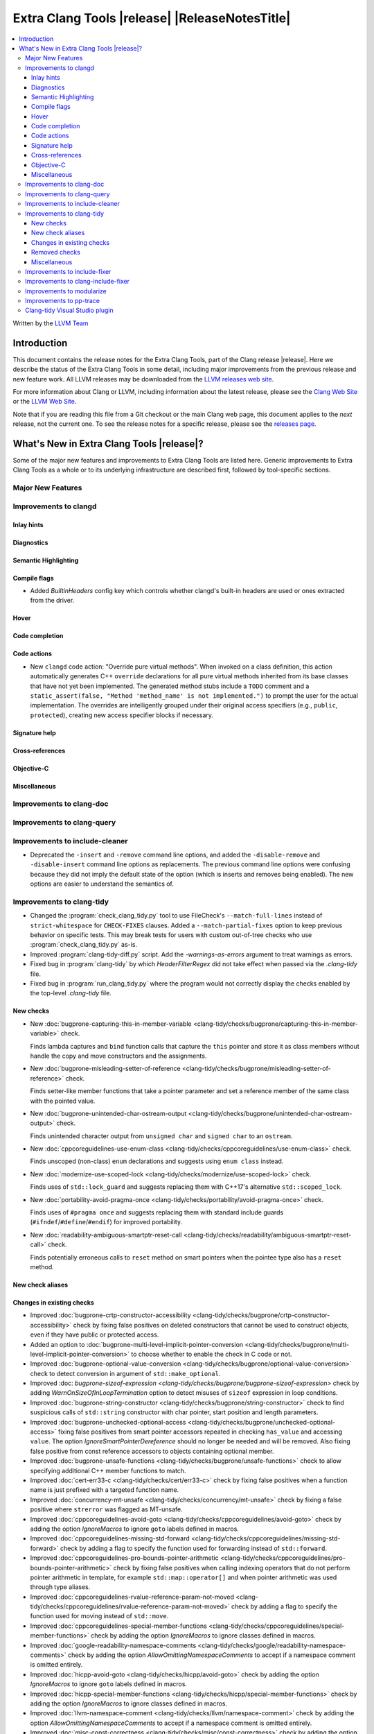 ====================================================
Extra Clang Tools |release| |ReleaseNotesTitle|
====================================================

.. contents::
   :local:
   :depth: 3

Written by the `LLVM Team <https://llvm.org/>`_

.. only:: PreRelease

  .. warning::
     These are in-progress notes for the upcoming Extra Clang Tools |version| release.
     Release notes for previous releases can be found on
     `the Download Page <https://releases.llvm.org/download.html>`_.

Introduction
============

This document contains the release notes for the Extra Clang Tools, part of the
Clang release |release|. Here we describe the status of the Extra Clang Tools in
some detail, including major improvements from the previous release and new
feature work. All LLVM releases may be downloaded from the `LLVM releases web
site <https://llvm.org/releases/>`_.

For more information about Clang or LLVM, including information about
the latest release, please see the `Clang Web Site <https://clang.llvm.org>`_ or
the `LLVM Web Site <https://llvm.org>`_.

Note that if you are reading this file from a Git checkout or the
main Clang web page, this document applies to the *next* release, not
the current one. To see the release notes for a specific release, please
see the `releases page <https://llvm.org/releases/>`_.

What's New in Extra Clang Tools |release|?
==========================================

Some of the major new features and improvements to Extra Clang Tools are listed
here. Generic improvements to Extra Clang Tools as a whole or to its underlying
infrastructure are described first, followed by tool-specific sections.

Major New Features
------------------

Improvements to clangd
----------------------

Inlay hints
^^^^^^^^^^^

Diagnostics
^^^^^^^^^^^

Semantic Highlighting
^^^^^^^^^^^^^^^^^^^^^

Compile flags
^^^^^^^^^^^^^

- Added `BuiltinHeaders` config key which controls whether clangd's built-in
  headers are used or ones extracted from the driver.

Hover
^^^^^

Code completion
^^^^^^^^^^^^^^^

Code actions
^^^^^^^^^^^^

- New ``clangd`` code action: "Override pure virtual methods". When invoked on a
  class definition, this action automatically generates C++ ``override``
  declarations for all pure virtual methods inherited from its base classes that
  have not yet been implemented. The generated method stubs include a ``TODO``
  comment and a ``static_assert(false, "Method 'method_name' is not
  implemented.")`` to prompt the user for the actual implementation. The
  overrides are intelligently grouped under their original access specifiers
  (e.g., ``public``, ``protected``), creating new access specifier blocks if
  necessary.

Signature help
^^^^^^^^^^^^^^

Cross-references
^^^^^^^^^^^^^^^^

Objective-C
^^^^^^^^^^^

Miscellaneous
^^^^^^^^^^^^^

Improvements to clang-doc
-------------------------

Improvements to clang-query
---------------------------

Improvements to include-cleaner
-------------------------------
- Deprecated the ``-insert`` and ``-remove`` command line options, and added
  the ``-disable-remove`` and ``-disable-insert`` command line options as
  replacements. The previous command line options were confusing because they
  did not imply the default state of the option (which is inserts and removes
  being enabled). The new options are easier to understand the semantics of.

Improvements to clang-tidy
--------------------------

- Changed the :program:`check_clang_tidy.py` tool to use FileCheck's
  ``--match-full-lines`` instead of ``strict-whitespace`` for ``CHECK-FIXES``
  clauses. Added a ``--match-partial-fixes`` option to keep previous behavior on
  specific tests. This may break tests for users with custom out-of-tree checks
  who use :program:`check_clang_tidy.py` as-is.

- Improved :program:`clang-tidy-diff.py` script. Add the `-warnings-as-errors`
  argument to treat warnings as errors.

- Fixed bug in :program:`clang-tidy` by which `HeaderFilterRegex` did not take
  effect when passed via the `.clang-tidy` file.

- Fixed bug in :program:`run_clang_tidy.py` where the program would not
  correctly display the checks enabled by the top-level `.clang-tidy` file.

New checks
^^^^^^^^^^

- New :doc:`bugprone-capturing-this-in-member-variable
  <clang-tidy/checks/bugprone/capturing-this-in-member-variable>` check.

  Finds lambda captures and ``bind`` function calls that capture the ``this``
  pointer and store it as class members without handle the copy and move
  constructors and the assignments.

- New :doc:`bugprone-misleading-setter-of-reference
  <clang-tidy/checks/bugprone/misleading-setter-of-reference>` check.

  Finds setter-like member functions that take a pointer parameter and set a
  reference member of the same class with the pointed value.

- New :doc:`bugprone-unintended-char-ostream-output
  <clang-tidy/checks/bugprone/unintended-char-ostream-output>` check.

  Finds unintended character output from ``unsigned char`` and ``signed char``
  to an ``ostream``.

- New :doc:`cppcoreguidelines-use-enum-class
  <clang-tidy/checks/cppcoreguidelines/use-enum-class>` check.

  Finds unscoped (non-class) ``enum`` declarations and suggests using
  ``enum class`` instead.

- New :doc:`modernize-use-scoped-lock
  <clang-tidy/checks/modernize/use-scoped-lock>` check.

  Finds uses of ``std::lock_guard`` and suggests replacing them with C++17's
  alternative ``std::scoped_lock``.

- New :doc:`portability-avoid-pragma-once
  <clang-tidy/checks/portability/avoid-pragma-once>` check.

  Finds uses of ``#pragma once`` and suggests replacing them with standard
  include guards (``#ifndef``/``#define``/``#endif``) for improved portability.

- New :doc:`readability-ambiguous-smartptr-reset-call
  <clang-tidy/checks/readability/ambiguous-smartptr-reset-call>` check.

  Finds potentially erroneous calls to ``reset`` method on smart pointers when
  the pointee type also has a ``reset`` method.

New check aliases
^^^^^^^^^^^^^^^^^

Changes in existing checks
^^^^^^^^^^^^^^^^^^^^^^^^^^

- Improved :doc:`bugprone-crtp-constructor-accessibility
  <clang-tidy/checks/bugprone/crtp-constructor-accessibility>` check by fixing
  false positives on deleted constructors that cannot be used to construct
  objects, even if they have public or protected access.

- Added an option to :doc:`bugprone-multi-level-implicit-pointer-conversion
  <clang-tidy/checks/bugprone/multi-level-implicit-pointer-conversion>` to
  choose whether to enable the check in C code or not.

- Improved :doc:`bugprone-optional-value-conversion
  <clang-tidy/checks/bugprone/optional-value-conversion>` check to detect
  conversion in argument of ``std::make_optional``.

- Improved :doc: `bugprone-sizeof-expression
  <clang-tidy/checks/bugprone/bugprone-sizeof-expression>` check by adding
  `WarnOnSizeOfInLoopTermination` option to detect misuses of ``sizeof``
  expression in loop conditions.

- Improved :doc:`bugprone-string-constructor
  <clang-tidy/checks/bugprone/string-constructor>` check to find suspicious
  calls of ``std::string`` constructor with char pointer, start position and
  length parameters.

- Improved :doc:`bugprone-unchecked-optional-access
  <clang-tidy/checks/bugprone/unchecked-optional-access>` fixing false
  positives from smart pointer accessors repeated in checking ``has_value``
  and accessing ``value``. The option `IgnoreSmartPointerDereference` should
  no longer be needed and will be removed. Also fixing false positive from
  const reference accessors to objects containing optional member.

- Improved :doc:`bugprone-unsafe-functions
  <clang-tidy/checks/bugprone/unsafe-functions>` check to allow specifying
  additional C++ member functions to match.

- Improved :doc:`cert-err33-c
  <clang-tidy/checks/cert/err33-c>` check by fixing false positives when
  a function name is just prefixed with a targeted function name.

- Improved :doc:`concurrency-mt-unsafe
  <clang-tidy/checks/concurrency/mt-unsafe>` check by fixing a false positive
  where ``strerror`` was flagged as MT-unsafe.

- Improved :doc:`cppcoreguidelines-avoid-goto
  <clang-tidy/checks/cppcoreguidelines/avoid-goto>` check by adding the option
  `IgnoreMacros` to ignore ``goto`` labels defined in macros.

- Improved :doc:`cppcoreguidelines-missing-std-forward
  <clang-tidy/checks/cppcoreguidelines/missing-std-forward>` check by adding a
  flag to specify the function used for forwarding instead of ``std::forward``.
   
- Improved :doc:`cppcoreguidelines-pro-bounds-pointer-arithmetic
  <clang-tidy/checks/cppcoreguidelines/pro-bounds-pointer-arithmetic>` check by
  fixing false positives when calling indexing operators that do not perform
  pointer arithmetic in template, for example ``std::map::operator[]`` and
  when pointer arithmetic was used through type aliases.

- Improved :doc:`cppcoreguidelines-rvalue-reference-param-not-moved
  <clang-tidy/checks/cppcoreguidelines/rvalue-reference-param-not-moved>` check
  by adding a flag to specify the function used for moving instead of
  ``std::move``.

- Improved :doc:`cppcoreguidelines-special-member-functions
  <clang-tidy/checks/cppcoreguidelines/special-member-functions>` check by
  adding the option `IgnoreMacros` to ignore classes defined in macros.

- Improved :doc:`google-readability-namespace-comments
  <clang-tidy/checks/google/readability-namespace-comments>` check by adding
  the option `AllowOmittingNamespaceComments` to accept if a namespace comment
  is omitted entirely.

- Improved :doc:`hicpp-avoid-goto
  <clang-tidy/checks/hicpp/avoid-goto>` check by adding the option
  `IgnoreMacros` to ignore ``goto`` labels defined in macros.

- Improved :doc:`hicpp-special-member-functions
  <clang-tidy/checks/hicpp/special-member-functions>` check by adding the
  option `IgnoreMacros` to ignore classes defined in macros.

- Improved :doc:`llvm-namespace-comment
  <clang-tidy/checks/llvm/namespace-comment>` check by adding the option
  `AllowOmittingNamespaceComments` to accept if a namespace comment is omitted
  entirely.

- Improved :doc:`misc-const-correctness
  <clang-tidy/checks/misc/const-correctness>` check by adding the option
  `AllowedTypes`, that excludes specified types from const-correctness
  checking and fixing false positives when modifying variant by ``operator[]``
  with template in parameters and supporting to check pointee mutation by
  `AnalyzePointers` option and fixing false positives when using const array
  type.

- Improved :doc:`misc-include-cleaner
  <clang-tidy/checks/misc/include-cleaner>` check by adding the options
  `UnusedIncludes` and `MissingIncludes`, which specify whether the check should
  report unused or missing includes respectively.

- Improved :doc:`misc-redundant-expression
  <clang-tidy/checks/misc/redundant-expression>` check by providing additional
  examples and fixing some macro related false positives.

- Improved :doc:`misc-unconventional-assign-operator
  <clang-tidy/checks/misc/unconventional-assign-operator>` check by fixing
  false positives when copy assignment operator function in a template class
  returns the result of another assignment to ``*this`` (``return *this=...``).

- Improved :doc:`misc-unused-using-decls
  <clang-tidy/checks/misc/unused-using-decls>` check by fixing false positives
  on ``operator""`` with template parameters.

- Improved :doc:`misc-use-internal-linkage
  <clang-tidy/checks/misc/use-internal-linkage>` check by fix false positives
  for function or variable in header file which contains macro expansion and
  excluding variables with ``thread_local`` storage class specifier from being
  matched.

- Improved :doc:`modernize-pass-by-value
  <clang-tidy/checks/modernize/pass-by-value>` check by fixing false positives
  when class passed by const-reference had a private move constructor.

- Improved :doc:`modernize-type-traits
  <clang-tidy/checks/modernize/type-traits>` check by detecting more type traits.

- Improved :doc:`modernize-use-default-member-init
  <clang-tidy/checks/modernize/use-default-member-init>` check by matching
  arithmetic operations, ``constexpr`` and ``static`` values, and detecting
  explicit casting of built-in types within member list initialization.

- Improved :doc:`modernize-use-designated-initializers
  <clang-tidy/checks/modernize/use-designated-initializers>` check by avoiding
  diagnosing designated initializers for ``std::array`` initializations.

- Improved :doc:`modernize-use-ranges
  <clang-tidy/checks/modernize/use-ranges>` check by updating suppress
  warnings logic for ``nullptr`` in ``std::find``.

- Improved :doc:`modernize-use-starts-ends-with
  <clang-tidy/checks/modernize/use-starts-ends-with>` check by adding more
  matched scenarios of ``find`` and ``rfind`` methods and fixing false
  positives when those methods were called with 3 arguments.

- Improved :doc:`modernize-use-std-numbers
  <clang-tidy/checks/modernize/use-std-numbers>` check to support math
  functions of different precisions.

- Improved :doc:`modernize-use-trailing-return-type
  <clang-tidy/checks/modernize/use-trailing-return-type>` check by adding
  support to modernize lambda signatures to use trailing return type and adding
  two new options: `TransformFunctions` and `TransformLambdas` to control
  whether function declarations and lambdas should be transformed by the check.
  Fixed false positives when lambda was matched as a function in C++11 mode.

- Improved :doc:`performance-move-const-arg
  <clang-tidy/checks/performance/move-const-arg>` check by fixing false
  negatives on ternary operators calling ``std::move``.

- Improved :doc:`performance-unnecessary-value-param
  <clang-tidy/checks/performance/unnecessary-value-param>` check performance by
  tolerating fix-it breaking compilation when functions is used as pointers
  to avoid matching usage of functions within the current compilation unit.
  Added an option `IgnoreCoroutines` with the default value `true` to
  suppress this check for coroutines where passing by reference may be unsafe.

- Improved :doc:`readability-convert-member-functions-to-static
  <clang-tidy/checks/readability/convert-member-functions-to-static>` check by
  fixing false positives on member functions with an explicit object parameter.

- Improved :doc:`readability-function-size
  <clang-tidy/checks/readability/function-size>` check by adding new option
  `CountMemberInitAsStmt` that allows counting class member initializers in
  constructors as statements.

- Improved :doc:`readability-math-missing-parentheses
  <clang-tidy/checks/readability/math-missing-parentheses>` check by fixing
  false negatives where math expressions are the operand of assignment operators
  or comparison operators.

- Improved :doc:`readability-qualified-auto
  <clang-tidy/checks/readability/qualified-auto>` check by adding the option
  `AllowedTypes`, that excludes specified types from adding qualifiers.

- Improved :doc:`readability-redundant-inline-specifier
  <clang-tidy/checks/readability/redundant-inline-specifier>` check by fixing
  false positives on out-of-line explicitly defaulted functions.

- Improved :doc:`readability-redundant-smartptr-get
  <clang-tidy/checks/readability/redundant-smartptr-get>` check by fixing
  some false positives involving smart pointers to arrays.

Removed checks
^^^^^^^^^^^^^^

Miscellaneous
^^^^^^^^^^^^^

Improvements to include-fixer
-----------------------------

The improvements are...

Improvements to clang-include-fixer
-----------------------------------

The improvements are...

Improvements to modularize
--------------------------

The improvements are...

Improvements to pp-trace
------------------------

Clang-tidy Visual Studio plugin
-------------------------------
